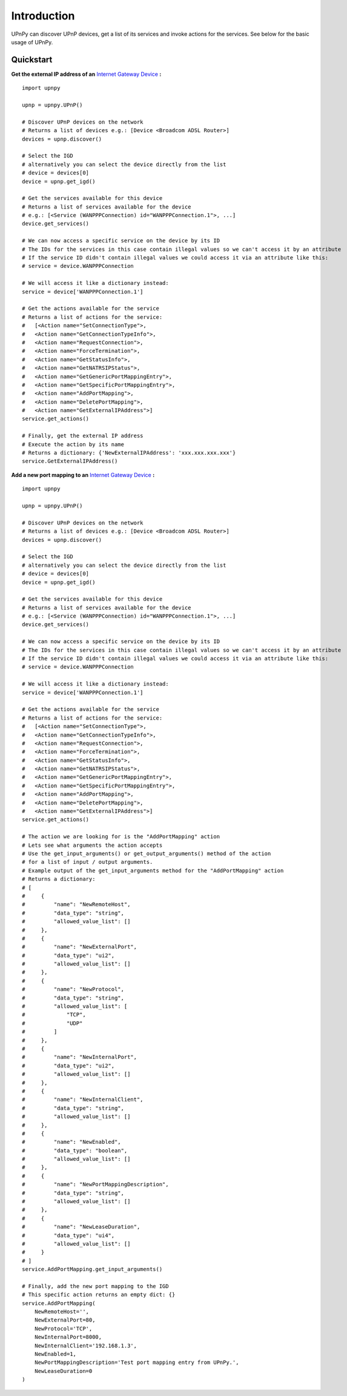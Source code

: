 Introduction
============

.. _Internet Gateway Device: https://en.wikipedia.org/wiki/Internet_Gateway_Device_Protocol

UPnPy can discover UPnP devices, get a list of its services and invoke actions for the services.
See below for the basic usage of UPnPy.

Quickstart
^^^^^^^^^^

**Get the external IP address of an** `Internet Gateway Device`_ **:**

::

        import upnpy

        upnp = upnpy.UPnP()

        # Discover UPnP devices on the network
        # Returns a list of devices e.g.: [Device <Broadcom ADSL Router>]
        devices = upnp.discover()

        # Select the IGD
        # alternatively you can select the device directly from the list
        # device = devices[0]
        device = upnp.get_igd()

        # Get the services available for this device
        # Returns a list of services available for the device
        # e.g.: [<Service (WANPPPConnection) id="WANPPPConnection.1">, ...]
        device.get_services()

        # We can now access a specific service on the device by its ID
        # The IDs for the services in this case contain illegal values so we can't access it by an attribute
        # If the service ID didn't contain illegal values we could access it via an attribute like this:
        # service = device.WANPPPConnection

        # We will access it like a dictionary instead:
        service = device['WANPPPConnection.1']

        # Get the actions available for the service
        # Returns a list of actions for the service:
        #   [<Action name="SetConnectionType">,
        #   <Action name="GetConnectionTypeInfo">,
        #   <Action name="RequestConnection">,
        #   <Action name="ForceTermination">,
        #   <Action name="GetStatusInfo">,
        #   <Action name="GetNATRSIPStatus">,
        #   <Action name="GetGenericPortMappingEntry">,
        #   <Action name="GetSpecificPortMappingEntry">,
        #   <Action name="AddPortMapping">,
        #   <Action name="DeletePortMapping">,
        #   <Action name="GetExternalIPAddress">]
        service.get_actions()

        # Finally, get the external IP address
        # Execute the action by its name
        # Returns a dictionary: {'NewExternalIPAddress': 'xxx.xxx.xxx.xxx'}
        service.GetExternalIPAddress()

**Add a new port mapping to an** `Internet Gateway Device`_ **:**

::

        import upnpy

        upnp = upnpy.UPnP()

        # Discover UPnP devices on the network
        # Returns a list of devices e.g.: [Device <Broadcom ADSL Router>]
        devices = upnp.discover()

        # Select the IGD
        # alternatively you can select the device directly from the list
        # device = devices[0]
        device = upnp.get_igd()

        # Get the services available for this device
        # Returns a list of services available for the device
        # e.g.: [<Service (WANPPPConnection) id="WANPPPConnection.1">, ...]
        device.get_services()

        # We can now access a specific service on the device by its ID
        # The IDs for the services in this case contain illegal values so we can't access it by an attribute
        # If the service ID didn't contain illegal values we could access it via an attribute like this:
        # service = device.WANPPPConnection

        # We will access it like a dictionary instead:
        service = device['WANPPPConnection.1']

        # Get the actions available for the service
        # Returns a list of actions for the service:
        #   [<Action name="SetConnectionType">,
        #   <Action name="GetConnectionTypeInfo">,
        #   <Action name="RequestConnection">,
        #   <Action name="ForceTermination">,
        #   <Action name="GetStatusInfo">,
        #   <Action name="GetNATRSIPStatus">,
        #   <Action name="GetGenericPortMappingEntry">,
        #   <Action name="GetSpecificPortMappingEntry">,
        #   <Action name="AddPortMapping">,
        #   <Action name="DeletePortMapping">,
        #   <Action name="GetExternalIPAddress">]
        service.get_actions()

        # The action we are looking for is the "AddPortMapping" action
        # Lets see what arguments the action accepts
        # Use the get_input_arguments() or get_output_arguments() method of the action
        # for a list of input / output arguments.
        # Example output of the get_input_arguments method for the "AddPortMapping" action
        # Returns a dictionary:
        # [
        #     {
        #         "name": "NewRemoteHost",
        #         "data_type": "string",
        #         "allowed_value_list": []
        #     },
        #     {
        #         "name": "NewExternalPort",
        #         "data_type": "ui2",
        #         "allowed_value_list": []
        #     },
        #     {
        #         "name": "NewProtocol",
        #         "data_type": "string",
        #         "allowed_value_list": [
        #             "TCP",
        #             "UDP"
        #         ]
        #     },
        #     {
        #         "name": "NewInternalPort",
        #         "data_type": "ui2",
        #         "allowed_value_list": []
        #     },
        #     {
        #         "name": "NewInternalClient",
        #         "data_type": "string",
        #         "allowed_value_list": []
        #     },
        #     {
        #         "name": "NewEnabled",
        #         "data_type": "boolean",
        #         "allowed_value_list": []
        #     },
        #     {
        #         "name": "NewPortMappingDescription",
        #         "data_type": "string",
        #         "allowed_value_list": []
        #     },
        #     {
        #         "name": "NewLeaseDuration",
        #         "data_type": "ui4",
        #         "allowed_value_list": []
        #     }
        # ]
        service.AddPortMapping.get_input_arguments()

        # Finally, add the new port mapping to the IGD
        # This specific action returns an empty dict: {}
        service.AddPortMapping(
            NewRemoteHost='',
            NewExternalPort=80,
            NewProtocol='TCP',
            NewInternalPort=8000,
            NewInternalClient='192.168.1.3',
            NewEnabled=1,
            NewPortMappingDescription='Test port mapping entry from UPnPy.',
            NewLeaseDuration=0
        )
